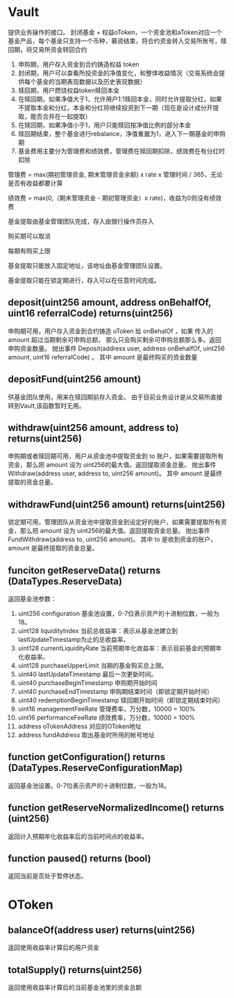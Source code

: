 * Vault
  提供业务操作的接口。
  封闭基金 + 权益oToken，一个资金池和aToken对应一个基金产品，每个基金只支持一个币种，募资结束，将合约资金转入交易所账号，赎回期，将交易所资金转回合约

  1. 申购期，用户存入资金到合约铸造权益 token
  2. 封闭期，用户可以查看所投资金的净值变化，和整体收益情况（交易系统会提供每个基金的当期表现数据以及历史表现数据）
  3. 赎回期，用户燃烧权益token赎回本金
  4. 在赎回期，如果净值大于1，允许用户1:1赎回本金，同时允许提取分红，如果不提取本金和分红，本金和分红将继续投资到下一期（现在是设计成分开提取，能否合并在一起提取）
  5. 在赎回期，如果净值小于1，用户只能赎回按净值比例的部分本金
  6. 赎回期结束，整个基金进行rebalance，净值重置为1，进入下一期基金的申购期
  7. 基金费用主要分为管理费和绩效费，管理费在赎回期扣除，绩效费在有分红时扣除

  管理费 = max(期初管理资金, 期末管理资金余额) x rate x 管理时间 / 365，无论是否有收益都要计算

  绩效费 = max(0,（期末管理资金 - 期初管理资金）x rate)，收益为0则没有绩效费

  基金提取由基金管理团队完成，存入由银行操作员存入
  
  购买期可以取消
  
  每期有购买上限
  
  基金提取只能放入固定地址，该地址由基金管理团队设置。
  
  基金提取只能在锁定期进行，存入可以在任意时间完成。
‌
** deposit(uint256 amount, address onBehalfOf, uint16 referralCode) returns(uint256)
   申购期可用，用户存入资金到合约铸造 oToken 给 onBehalOf ，如果 传入的 amount 超过当期剩余可申购总额，
   那么只会购买剩余可申购总额那么多。返回申购资金数量。
   抛出事件 Deposit(address user, address onBehalfOf, uint256 amount, uint16 referralCode) 。
   其中 amount 是最终购买的资金数量
  
** depositFund(uint256 amount)
   供基金团队使用，用来在赎回期前存入资金。
   由于目前业务设计是从交易所直接转到Vault,该函数暂时无用。

** withdraw(uint256 amount, address to) returns(uint256)
   申购期或者赎回期可用，用户从资金池中提取资金到 to 账户，如果需要提取所有资金，那么把 amount 设为
   uint256的最大值。返回提取资金总量。
   抛出事件 Withdraw(address user, address to, uint256 amount)。
   其中 amount 是最终提取的资金总量。

** withdrawFund(uint256 amount) returns(uint256)
   锁定期可用，管理团队从资金池中提取资金到设定好的账户，如果需要提取所有资金，那么把 amount 设为
   uint256的最大值。返回提取资金总量。
   抛出事件 FundWithdraw(address to, uint256 amount)。
   其中 to 是收到资金的账户，amount 是最终提取的资金总量。

** funciton getReserveData() returns (DataTypes.ReserveData)
   返回基金池参数：
   1. uint256 configuration 基金池设置，0-7位表示资产的十进制位数，一般为18。
   2. uint128 liquidityIndex 当前总收益率：表示从基金池建立到lastUpdateTimestamp为止的总收益率。
   3. uint128 currentLiquidityRate 当前预期年化收益率：表示目前基金的预期年化收益率。
   4. uint128 purchaseUpperLimit 当期的基金购买总上限。
   5. uint40 lastUpdateTimestamp 最后一次更新时间。
   6. uint40 purchaseBeginTimestamp 申购期开始时间
   7. uint40 purchaseEndTimestamp 申购期结束时间（即锁定期开始时间）
   8. uint40 redemptionBeginTimestamp 赎回期开始时间（即锁定期结束时间）
   9. uint16 managementFeeRate 管理费率，万分数，10000 = 100%
   10. uint16 performanceFeeRate 绩效费率，万分数，10000 = 100%
   11. address oTokenAddress 对应的OToken地址
   12. address fundAddress 取出基金时所用的帐号地址

** function getConfiguration() returns (DataTypes.ReserveConfigurationMap)
   返回基金池设置。0-7位表示资产的十进制位数，一般为18。

** function getReserveNormalizedIncome() returns (uint256)
   返回计入预期年化收益率后的当前时间点的收益率。

** function paused() returns (bool)
   返回当前是否处于暂停状态。

* OToken

** balanceOf(address user) returns(uint256)
   返回使用收益率计算后的用户资金

** totalSupply() returns(uint256)
   返回使用收益率计算后的当前基金池里的资金总额
